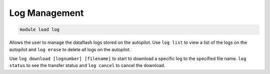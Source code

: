 ==============
Log Management
==============

.. code:: bash

    module load log
    
Allows the user to manage the dataflash logs stored on the autopilot. Use ``log list`` to view a
list of the logs on the autopilot and ``log erase`` to delete all logs on the
autopilot.

Use ``log download [lognumber] [filename]`` to start to download a
specific log to the specified file name. ``log status`` to see the
transfer status and ``log cancel`` to cancel the download.

